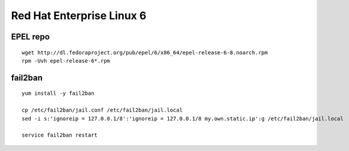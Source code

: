 Red Hat Enterprise Linux 6
==========================

EPEL repo
---------
::

   wget http://dl.fedoraproject.org/pub/epel/6/x86_64/epel-release-6-8.noarch.rpm
   rpm -Uvh epel-release-6*.rpm

fail2ban
--------
::

   yum install -y fail2ban

   cp /etc/fail2ban/jail.conf /etc/fail2ban/jail.local
   sed -i s:'ignoreip = 127.0.0.1/8':'ignoreip = 127.0.0.1/8 my.own.static.ip':g /etc/fail2ban/jail.local

   service fail2ban restart

